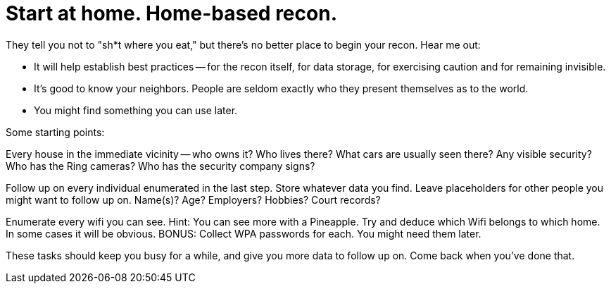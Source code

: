 = Start at home. Home-based recon.
// See https://hubpress.gitbooks.io/hubpress-knowledgebase/content/ for information about the parameters.
// :hp-image: /covers/cover.png
// :published_at: 2019-01-31
// :hp-tags: HubPress, Blog, Open_Source,
// :hp-alt-title: My English Title

They tell you not to "sh*t where you eat," but there's no better place to begin your recon. Hear me out:

* It will help establish best practices -- for the recon itself, for data storage, for exercising caution and for remaining invisible.

* It's good to know your neighbors. People are seldom exactly who they present themselves as to the world.

* You might find something you can use later.

Some starting points:

Every house in the immediate vicinity -- who owns it? Who lives there? What cars are usually seen there? Any visible security? Who has the Ring cameras? Who has the security company signs?

Follow up on every individual enumerated in the last step. Store whatever data you find. Leave placeholders for other people you might want to follow up on.  Name(s)? Age? Employers? Hobbies? Court records?

Enumerate every wifi you can see. Hint: You can see more with a Pineapple. Try and deduce which Wifi belongs to which home. In some cases it will be obvious. BONUS: Collect WPA passwords for each. You might need them later.

These tasks should keep you busy for a while, and give you more data to follow up on.  Come back when you've done that.